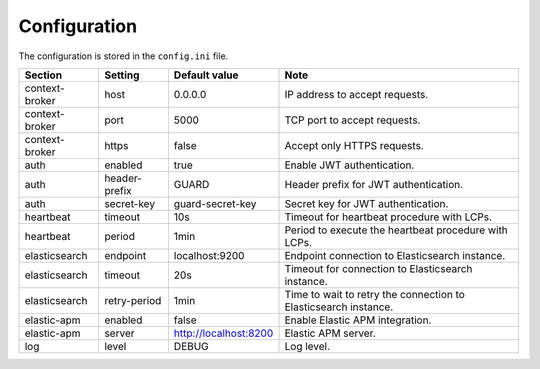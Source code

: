 .. _configuration:

Configuration
=============

The configuration is stored in the ``config.ini`` file.

+----------------+---------------+-----------------------+-----------------------------------------------------------------+
| Section        | Setting       | Default value         | Note                                                            |
+================+===============+=======================+=================================================================+
| context-broker | host          | 0.0.0.0               | IP address to accept requests.                                  |
+----------------+---------------+-----------------------+-----------------------------------------------------------------+
| context-broker | port          | 5000                  | TCP port to accept requests.                                    |
+----------------+---------------+-----------------------+-----------------------------------------------------------------+
| context-broker | https         | false                 | Accept only HTTPS requests.                                     |
+----------------+---------------+-----------------------+-----------------------------------------------------------------+
| auth           | enabled       | true                  | Enable JWT authentication.                                      |
+----------------+---------------+-----------------------+-----------------------------------------------------------------+
| auth           | header-prefix | GUARD                 | Header prefix for JWT authentication.                           |
+----------------+---------------+-----------------------+-----------------------------------------------------------------+
| auth           | secret-key    | guard-secret-key      | Secret key for JWT authentication.                              |
+----------------+---------------+-----------------------+-----------------------------------------------------------------+
| heartbeat      | timeout       | 10s                   | Timeout for heartbeat procedure with LCPs.                      |
+----------------+---------------+-----------------------+-----------------------------------------------------------------+
| heartbeat      | period        | 1min                  | Period to execute the heartbeat procedure with LCPs.            |
+----------------+---------------+-----------------------+-----------------------------------------------------------------+
| elasticsearch  | endpoint      | localhost:9200        | Endpoint connection to Elasticsearch instance.                  |
+----------------+---------------+-----------------------+-----------------------------------------------------------------+
| elasticsearch  | timeout       | 20s                   | Timeout for connection to Elasticsearch instance.               |
+----------------+---------------+-----------------------+-----------------------------------------------------------------+
| elasticsearch  | retry-period  | 1min                  | Time to wait to retry the connection to Elasticsearch instance. |
+----------------+---------------+-----------------------+-----------------------------------------------------------------+
| elastic-apm    | enabled       | false                 | Enable Elastic APM integration.                                 |
+----------------+---------------+-----------------------+-----------------------------------------------------------------+
| elastic-apm    | server        | http://localhost:8200 | Elastic APM server.                                             |
+----------------+---------------+-----------------------+-----------------------------------------------------------------+
| log            | level         | DEBUG                 | Log level.                                                      |
+----------------+---------------+-----------------------+-----------------------------------------------------------------+
